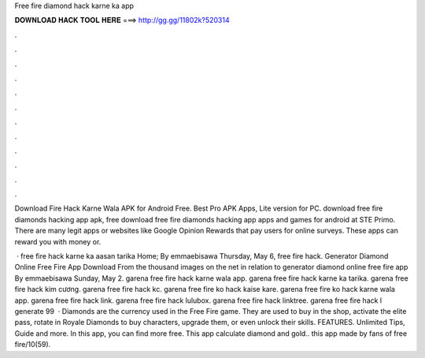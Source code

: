 Free fire diamond hack karne ka app



𝐃𝐎𝐖𝐍𝐋𝐎𝐀𝐃 𝐇𝐀𝐂𝐊 𝐓𝐎𝐎𝐋 𝐇𝐄𝐑𝐄 ===> http://gg.gg/11802k?520314



.



.



.



.



.



.



.



.



.



.



.



.

Download Fire Hack Karne Wala APK for Android Free. Best Pro APK Apps, Lite version for PC. download free fire diamonds hacking app apk, free download free fire diamonds hacking app apps and games for android at STE Primo. There are many legit apps or websites like Google Opinion Rewards that pay users for online surveys. These apps can reward you with money or.

 · free fire hack karne ka aasan tarika Home; By emmaebisawa Thursday, May 6, free fire hack. Generator Diamond Online Free Fire App Download From the thousand images on the net in relation to generator diamond online free fire app By emmaebisawa Sunday, May 2. garena free fire hack karne wala app. garena free fire hack karne ka tarika. garena free fire hack kim cương. garena free fire hack kc. garena free fire ko hack kaise kare. garena free fire ko hack karne wala app. garena free fire hack link. garena free fire hack lulubox. garena free fire hack linktree. garena free fire hack l generate 99   · Diamonds are the currency used in the Free Fire game. They are used to buy in the shop, activate the elite pass, rotate in Royale Diamonds to buy characters, upgrade them, or even unlock their skills. FEATURES. Unlimited Tips, Guide and more. In this app, you can find more free. This app calculate diamond and gold.. this app made by fans of free fire/10(59).
